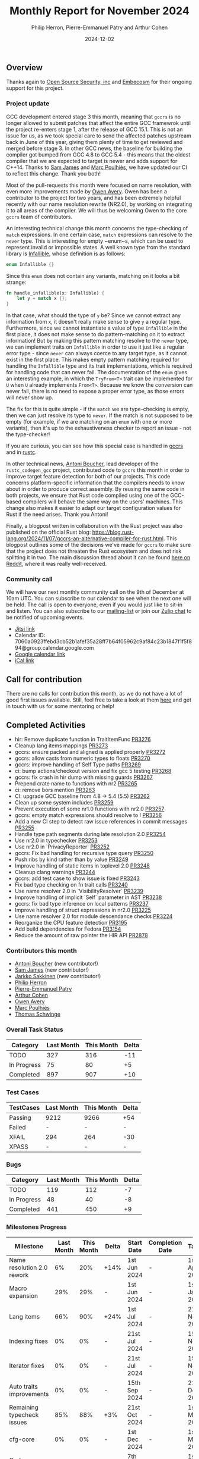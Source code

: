 #+title:  Monthly Report for November 2024
#+author: Philip Herron, Pierre-Emmanuel Patry and Arthur Cohen
#+date:   2024-12-02

** Overview

Thanks again to [[https://opensrcsec.com/][Open Source Security, inc]] and [[https://www.embecosm.com/][Embecosm]] for their ongoing support for this project.

*** Project update

GCC development entered stage 3 this month, meaning that ~gccrs~ is no longer allowed to submit patches that affect the entire GCC framewrok until the project re-enters stage 1, after the release of GCC 15.1. This is not an issue for us, as we took special care to send the affected patches upstream back in June of this year, giving them plenty of time to get reviewed and merged before stage 3. In other GCC news, the baseline for building the compiler got bumped from GCC 4.8 to GCC 5.4 - this means that the oldest compiler that we are expected to target is newer and adds support for C++14. Thanks to [[https://github.com/thesamesam][Sam James]] and [[https://github.com/dkm][Marc Poulhiès]], we have updated our CI to reflect this change. Thank you both!

Most of the pull-requests this month were focused on name resolution, with even more improvements made by [[https://github.com/powerboat9][Owen Avery]]. Owen has been a contributor to the project for two years, and has been extremely helpful recently with our name resolution rewrite (NR2.0), by working on integrating it to all areas of the compiler. We will thus be welcoming Owen to the core ~gccrs~ team of contributors.

An interesting technical change this month concerns the type-checking of ~match~ expressions. In one certain case, ~match~ expressions can resolve to the ~never~ type. This is interesting for empty ~enum~s, which can be used to represent invalid or impossible states. A well known type from the standard library is [[https://doc.rust-lang.org/std/convert/enum.Infallible.html][Infallible]], whose definition is as follows:

#+BEGIN_SRC rust
enum Infallible {}
#+END_SRC

Since this ~enum~ does not contain any variants, matching on it looks a bit strange:

#+BEGIN_SRC rust
fn handle_infallible(x: Infallible) {
    let y = match x {};
}
#+END_SRC

In that case, what should the type of ~y~ be? Since we cannot extract any information from ~x~, it doesn't really make sense to give ~y~ a regular type. Furthermore, since we cannot instantiate a value of type ~Infallible~ in the first place, it does not make sense to do pattern-matching on it to extract information! But by making this pattern matching resolve to the ~never~ type, we can implement traits on ~Infallible~ in order to use it just like a regular error type - since ~never~ can always coerce to any target type, as it cannot exist in the first place. This makes empty pattern matching required for handling the ~Infallible~ type and its trait implementations, which is required for handling code that can never fail. The documentation of the ~enum~ gives an interesting example, in which the ~TryFrom<T>~ trait can be implemented for ~U~ when ~U~ already implements ~From<T>~. Because we know the conversion can never fail, there is no need to expose a proper error type, as those errors will never show up.

The fix for this is quite simple - if the ~match~ we are type-checking is empty, then we can just resolve its type to ~never~. If the match is not supposed to be empty (for example, if we are matching on an ~enum~ with one or more variants), then it's up to the exhaustiveness checker to report an issue - not the type-checker!

If you are curious, you can see how this special case is handled in [[https://github.com/Rust-GCC/gccrs/blob/afbd87358cc8b4627536145510b0c17634005eb6/gcc/rust/typecheck/rust-hir-type-check-expr.cc#L1461-L1468][gccrs]] and in [[https://github.com/rust-lang/rust/blob/3d1dba830a564d1118361345d7ada47a05241f45/compiler/rustc_hir_typeck/src/_match.rs#L32-L36][rustc]].

In other technical news, [[https://github.com/antoyo][Antoni Boucher]], lead developer of the ~rustc_codegen_gcc~ project, contributed code to ~gccrs~ this month in order to improve target feature detection for both of our projects. This code concerns platform-specific information that the compilers needs to know about in order to produce correct assembly. By reusing the same code in both projects, we ensure that Rust code compiled using one of the GCC-based compilers will behave the same way on the users' machines. This change also makes it easier to adapt our target configuration values for Rust if the need arises. Thank you Antoni!

Finally, a blogpost written in collaboration with the Rust project was also published on the official Rust blog: https://blog.rust-lang.org/2024/11/07/gccrs-an-alternative-compiler-for-rust.html. This blogpost outlines some of the decisions we've made for ~gccrs~ to make sure that the project does not threaten the Rust ecosystem and does not risk splitting it in two. The main discussion thread about it can be found [[https://www.reddit.com/r/rust/comments/1gm51ki/gccrs_an_alternative_compiler_for_rust_rust_blog/][here on Reddit]], where it was really well-received.

*** Community call

We will have our next monthly community call on the 9th of December at 10am UTC. You can subscribe to our calendar to see when the next one will be held. The call is open to everyone, even if you would just like to sit-in and listen. You can also subscribe to our [[https://gcc.gnu.org/mailman/listinfo/gcc-rust][mailing-list]] or join our [[https://gcc-rust.zulipchat.com][Zulip chat]] to be notified of upcoming events.

- [[https://meet.jit.si/gccrs-community-call-december][Jitsi link]]
- Calendar ID: 7060a0923ffebd3cb52b1afef35a28ff7b64f05962c9af84c23b1847f1f5f894@group.calendar.google.com
- [[https://calendar.google.com/calendar/embed?src=7060a0923ffebd3cb52b1afef35a28ff7b64f05962c9af84c23b1847f1f5f894%40group.calendar.google.com][Google calendar link]]
- [[https://calendar.google.com/calendar/ical/7060a0923ffebd3cb52b1afef35a28ff7b64f05962c9af84c23b1847f1f5f894%40group.calendar.google.com/public/basic.ics][iCal link]]

** Call for contribution

There are no calls for contribution this month, as we do not have a lot of good first issues available. Still, feel free to take a look at them [[https://github.com/Rust-GCC/gccrs/issues?q=is%3Aopen+is%3Aissue+label%3Agood-first-pr][here]] and get in touch with us for some mentoring or help!

** Completed Activities

- hir: Remove duplicate function in TraitItemFunc                      [[https://github.com/rust-gcc/gccrs/pull/3276][PR3276]]
- Cleanup lang items mappings                                          [[https://github.com/rust-gcc/gccrs/pull/3273][PR3273]]
- gccrs: ensure packed and aligned is applied properly                 [[https://github.com/rust-gcc/gccrs/pull/3272][PR3272]]
- gccrs: allow casts from numeric types to floats                      [[https://github.com/rust-gcc/gccrs/pull/3270][PR3270]]
- gccrs: improve handling of Self Type paths                           [[https://github.com/rust-gcc/gccrs/pull/3269][PR3269]]
- ci: bump actions/checkout version and fix gcc 5 testing              [[https://github.com/rust-gcc/gccrs/pull/3268][PR3268]]
- gccrs: fix crash in hir dump with missing guards                     [[https://github.com/rust-gcc/gccrs/pull/3267][PR3267]]
- Prepend crate name to functions with nr2                             [[https://github.com/rust-gcc/gccrs/pull/3265][PR3265]]
- ci: remove bors mention                                              [[https://github.com/rust-gcc/gccrs/pull/3263][PR3263]]
- CI: upgrade GCC baseline from 4.8 -> 5.4 (5.5)                       [[https://github.com/rust-gcc/gccrs/pull/3262][PR3262]]
- Clean up some system includes                                        [[https://github.com/rust-gcc/gccrs/pull/3259][PR3259]]
- Prevent execution of some nr1.0 functions with nr2.0                 [[https://github.com/rust-gcc/gccrs/pull/3257][PR3257]]
- gccrs: empty match expressions should resolve to !                   [[https://github.com/rust-gcc/gccrs/pull/3256][PR3256]]
- Add a new CI step to detect raw issue references in commit messages  [[https://github.com/rust-gcc/gccrs/pull/3255][PR3255]]
- Handle type path segments during late resolution 2.0                 [[https://github.com/rust-gcc/gccrs/pull/3254][PR3254]]
- Use nr2.0 in typechecker                                             [[https://github.com/rust-gcc/gccrs/pull/3253][PR3253]]
- Use nr2.0 in `PrivacyReporter`                                       [[https://github.com/rust-gcc/gccrs/pull/3252][PR3252]]
- gccrs: Fix bad handling for recursive type query                     [[https://github.com/rust-gcc/gccrs/pull/3250][PR3250]]
- Push ribs by kind rather than by value                               [[https://github.com/rust-gcc/gccrs/pull/3249][PR3249]]
- Improve handling of static items in toplevel 2.0                     [[https://github.com/rust-gcc/gccrs/pull/3248][PR3248]]
- Cleanup clang warnings                                               [[https://github.com/rust-gcc/gccrs/pull/3244][PR3244]]
- gccrs: add test case to show issue is fixed                          [[https://github.com/rust-gcc/gccrs/pull/3243][PR3243]]
- Fix bad type checking on fn trait calls                              [[https://github.com/rust-gcc/gccrs/pull/3240][PR3240]]
- Use name resolver 2.0 in `VisibilityResolver`                        [[https://github.com/rust-gcc/gccrs/pull/3239][PR3239]]
- Improve handling of implicit `Self` parameter in AST                 [[https://github.com/rust-gcc/gccrs/pull/3238][PR3238]]
- gccrs: fix bad type inference on local patterns                      [[https://github.com/rust-gcc/gccrs/pull/3237][PR3237]]
- Improve handling of struct expressions in nr2.0                      [[https://github.com/rust-gcc/gccrs/pull/3225][PR3225]]
- Use name resolver 2.0 for module descendance checks                  [[https://github.com/rust-gcc/gccrs/pull/3224][PR3224]]
- Reorganize the CPU feature detection                                 [[https://github.com/rust-gcc/gccrs/pull/3195][PR3195]]
- Add build dependencies for Fedora                                    [[https://github.com/rust-gcc/gccrs/pull/3154][PR3154]]
- Reduce the amount of raw pointer the HIR API                         [[https://github.com/rust-gcc/gccrs/pull/2878][PR2878]]

*** Contributors this month

- [[https://github.com/antoyo][Antoni Boucher]] (new contributor!)
- [[https://github.com/thesamesam][Sam James]] (new contributor!)
- [[https://github.com/jarkkojs][Jarkko Sakkinen]] (new contributor!)
- [[https://github.com/philberty][Philip Herron]]
- [[https://github.com/P-E-P][Pierre-Emmanuel Patry]]
- [[https://github.com/CohenArthur][Arthur Cohen]]
- [[https://github.com/powerboat9][Owen Avery]]
- [[https://github.com/dkm][Marc Poulhiès]]
- [[https://github.com/tschwinge][Thomas Schwinge]]

*** Overall Task Status

| Category    | Last Month | This Month | Delta |
|-------------+------------+------------+-------|
| TODO        |        327 |        316 |   -11 |
| In Progress |         75 |         80 |    +5 |
| Completed   |        897 |        907 |   +10 |

*** Test Cases

| TestCases | Last Month | This Month | Delta |
|-----------+------------+------------+-------|
| Passing   | 9212       | 9266       | +54   |
| Failed    | -          | -          | -     |
| XFAIL     | 294        | 264        | -30   |
| XPASS     | -          | -          | -     |

*** Bugs

| Category    | Last Month | This Month | Delta |
|-------------+------------+------------+-------|
| TODO        |        119 |        112 |    -7 |
| In Progress |         48 |         40 |    -8 |
| Completed   |        441 |        450 |    +9 |

*** Milestones Progress

| Milestone                         | Last Month | This Month | Delta | Start Date    | Completion Date | Target        | Target GCC |
|-----------------------------------|------------|------------|-------|---------------|-----------------|---------------|------------|
| Name resolution 2.0 rework        |         6% |        20% |  +14% |  1st Jun 2024 |               - |  1st Apr 2025 |   GCC 15.1 |
| Macro expansion                   |        29% |        29% |     - |  1st Jun 2024 |               - |  1st Jan 2025 |   GCC 15.1 |
| Lang items                        |        66% |        90% |  +24% |  1st Jul 2024 |               - | 21st Nov 2024 |   GCC 15.1 |
| Indexing fixes                    |         0% |         0% |     - | 21st Jul 2024 |               - | 15th Nov 2024 |   GCC 15.1 |
| Iterator fixes                    |         0% |         0% |     - | 21st Jul 2024 |               - | 15th Nov 2024 |   GCC 15.1 |
| Auto traits improvements          |         0% |         0% |     - | 15th Sep 2024 |               - | 21st Dec 2024 |   GCC 15.1 |
| Remaining typecheck issues        |        85% |        88% |   +3% | 21st Oct 2024 |               - |  1st Mar 2025 |   GCC 15.1 |
| cfg-core                          |         0% |         0% |     - |  1st Dec 2024 |               - |  1st Mar 2025 |   GCC 15.1 |
| Codegen fixes                     |         0% |         0% |     - |  7th Oct 2024 |               - |  1st Mar 2025 |   GCC 15.1 |
 
| Upcoming Milestone                | Last Month | This Month | Delta | Start Date    | Completion Date | Target        | Target GCC |
|-----------------------------------|------------|------------|-------|---------------|-----------------|---------------|------------|
| Question mark operator            |         0% |         0% |     - | 15th Dec 2024 |               - | 21st Feb 2025 |   GCC 15.1 |
| Specialization                    |         0% |         0% |     - |  1st Jan 2025 |               - |  1st Mar 2025 |   GCC 15.1 |
| Inline assembly                   |       100% |       100% |     - |  1st Jun 2024 |   26th Aug 2024 | 15th Sep 2024 |   GCC 15.1 |
| Borrow checker improvements       |       100% |       100% |     - |  1st Jun 2024 |   26th Aug 2024 | 15th Sep 2024 |   GCC 15.1 |
| Rustc Testsuite Adaptor           |         0% |         0% |     - |  1st Jun 2024 |               - | 15th Sep 2024 |   GCC 15.1 |
| black_box intrinsic               |         0% |         0% |     - | 28th Oct 2024 |               - | 28th Jan 2025 |   GCC 15.1 |
| Unstable RfL features             |         0% |         0% |     - |  7th Jan 2025 |               - |  1st Mar 2025 |   GCC 15.1 |
| cfg-rfl                           |         0% |         0% |     - |  7th Jan 2025 |               - | 15th Feb 2025 |   GCC 15.1 |
| alloc parser issues               |       100% |       100% |     - |  7th Jan 2025 |   31st Jun 2024 | 28th Jan 2025 |   GCC 15.1 |
| let-else                          |         0% |         0% |     - | 28th Jan 2025 |               - | 28th Feb 2025 |   GCC 15.1 |
| Explicit generics with impl Trait |         0% |         0% |     - | 28th Feb 2025 |               - | 28th Mar 2025 |   GCC 15.1 |
| Downgrade to Rust 1.49            |         0% |         0% |     - |             - |               - |  1st Apr 2025 |   GCC 15.1 |
| offset_of!() builtin macro        |         0% |         0% |     - | 15th Mar 2025 |               - | 15th May 2025 |   GCC 15.1 |
| Generic Associated Types          |         0% |         0% |     - | 15th Mar 2025 |               - | 15th Jun 2025 |   GCC 16.1 |
| RfL const generics                |         0% |         0% |     - |  1st May 2025 |               - | 15th Jun 2025 |   GCC 16.1 |
| frontend plugin hooks             |         0% |         0% |     - | 15th May 2025 |               - |  7th Jul 2025 |   GCC 16.1 |
| Handling the testsuite issues     |         0% |         0% |     - | 15th Sep 2024 |               - | 15th Sep 2025 |   GCC 16.1 |
| std parser issues                 |       100% |       100% |     - |  7th Jan 2025 |   31st Jun 2024 | 28th Jan 2025 |   GCC 16.1 |
| main shim                         |         0% |         0% |     - | 28th Jul 2025 |               - | 15th Sep 2025 |   GCC 16.1 |

| Past Milestone                    | Last Month | This Month | Delta | Start Date    | Completion Date | Target        | Target GCC |
|-----------------------------------+------------+------------+-------+---------------+-----------------+---------------|------------|
| Data Structures 1 - Core          |       100% |       100% | -     | 30th Nov 2020 | 27th Jan 2021   | 29th Jan 2021 |   GCC 14.1 |
| Control Flow 1 - Core             |       100% |       100% | -     | 28th Jan 2021 | 10th Feb 2021   | 26th Feb 2021 |   GCC 14.1 |
| Data Structures 2 - Generics      |       100% |       100% | -     | 11th Feb 2021 | 14th May 2021   | 28th May 2021 |   GCC 14.1 |
| Data Structures 3 - Traits        |       100% |       100% | -     | 20th May 2021 | 17th Sep 2021   | 27th Aug 2021 |   GCC 14.1 |
| Control Flow 2 - Pattern Matching |       100% |       100% | -     | 20th Sep 2021 |  9th Dec 2021   | 29th Nov 2021 |   GCC 14.1 |
| Macros and cfg expansion          |       100% |       100% | -     |  1st Dec 2021 | 31st Mar 2022   | 28th Mar 2022 |   GCC 14.1 |
| Imports and Visibility            |       100% |       100% | -     | 29th Mar 2022 | 13th Jul 2022   | 27th May 2022 |   GCC 14.1 |
| Const Generics                    |       100% |       100% | -     | 30th May 2022 | 10th Oct 2022   | 17th Oct 2022 |   GCC 14.1 |
| Initial upstream patches          |       100% |       100% | -     | 10th Oct 2022 | 13th Nov 2022   | 13th Nov 2022 |   GCC 14.1 |
| Upstream initial patchset         |       100% |       100% | -     | 13th Nov 2022 | 13th Dec 2022   | 19th Dec 2022 |   GCC 14.1 |
| Update GCC's master branch        |       100% |       100% | -     |  1st Jan 2023 | 21st Feb 2023   |  3rd Mar 2023 |   GCC 14.1 |
| Final set of upstream patches     |       100% |       100% | -     | 16th Nov 2022 |  1st May 2023   | 30th Apr 2023 |   GCC 14.1 |
| Borrow Checking 1                 |       100% |       100% | -     | TBD           |  8th Jan 2024   | 15th Aug 2023 |   GCC 14.1 |
| Procedural Macros 1               |       100% |       100% | -     | 13th Apr 2023 | 6th Aug 2023    |  6th Aug 2023 |   GCC 14.1 |
| GCC 13.2 Release                  |       100% |       100% | -     | 13th Apr 2023 | 22nd Jul 2023   | 15th Jul 2023 |   GCC 14.1 |
| GCC 14 Stage 3                    |       100% |       100% | -     |  1st Sep 2023 | 20th Sep 2023   |  1st Nov 2023 |   GCC 14.1 |
| GCC 14.1 Release                  |       100% |       100% | -     |  2nd Jan 2024 |  2nd Jun 2024   | 15th Apr 2024 |   GCC 14.1 |
| format_args!() support            |       100% |       100% | -     | 15th Feb 2024 | -               |  1st Apr 2024 |   GCC 14.1 |
| GCC 14.2                          |       100% |       100% |     - |  7th Jun 2024 |   15th Jun 2024 | 15th Jun 2024 |   GCC 14.2 |
| GCC 15.1                          |       100% |       100% |     - | 21st Jun 2024 |   31st Jun 2024 |  1st Jul 2024 |   GCC 15.1 |
| Unhandled attributes              |       100% |       100% |     - |  1st Jul 2024 |   15th Aug 2024 | 15th Aug 2024 |   GCC 15.1 |
| Deref and DerefMut improvements   |       100% |       100% |     - | 28th Sep 2024 |   25th Oct 2024 | 28th Dec 2024 |   GCC 15.1 |

** Planned Activities

- Finish usage of lang items for codegen
- Finish for-loops code expansion
- Improve our process for updating our github repository with upstream GCC

*** Risks

We have now entered Stage 3 of GCC development, and all of the patches we needed to get upstreamed have been upstreamed. The risk present in this table is no longer present.

| Risk                                          | Impact (1-3) | Likelihood (0-10) | Risk (I * L) | Mitigation                                                      |
|-----------------------------------------------+--------------+-------------------+--------------+-----------------------------------------------------------------|
| Missing features for GCC 15.1 deadline        |            2 |                 0 |            0 | Start working on required features as early as July (6mo ahead) |

** Detailed changelog
